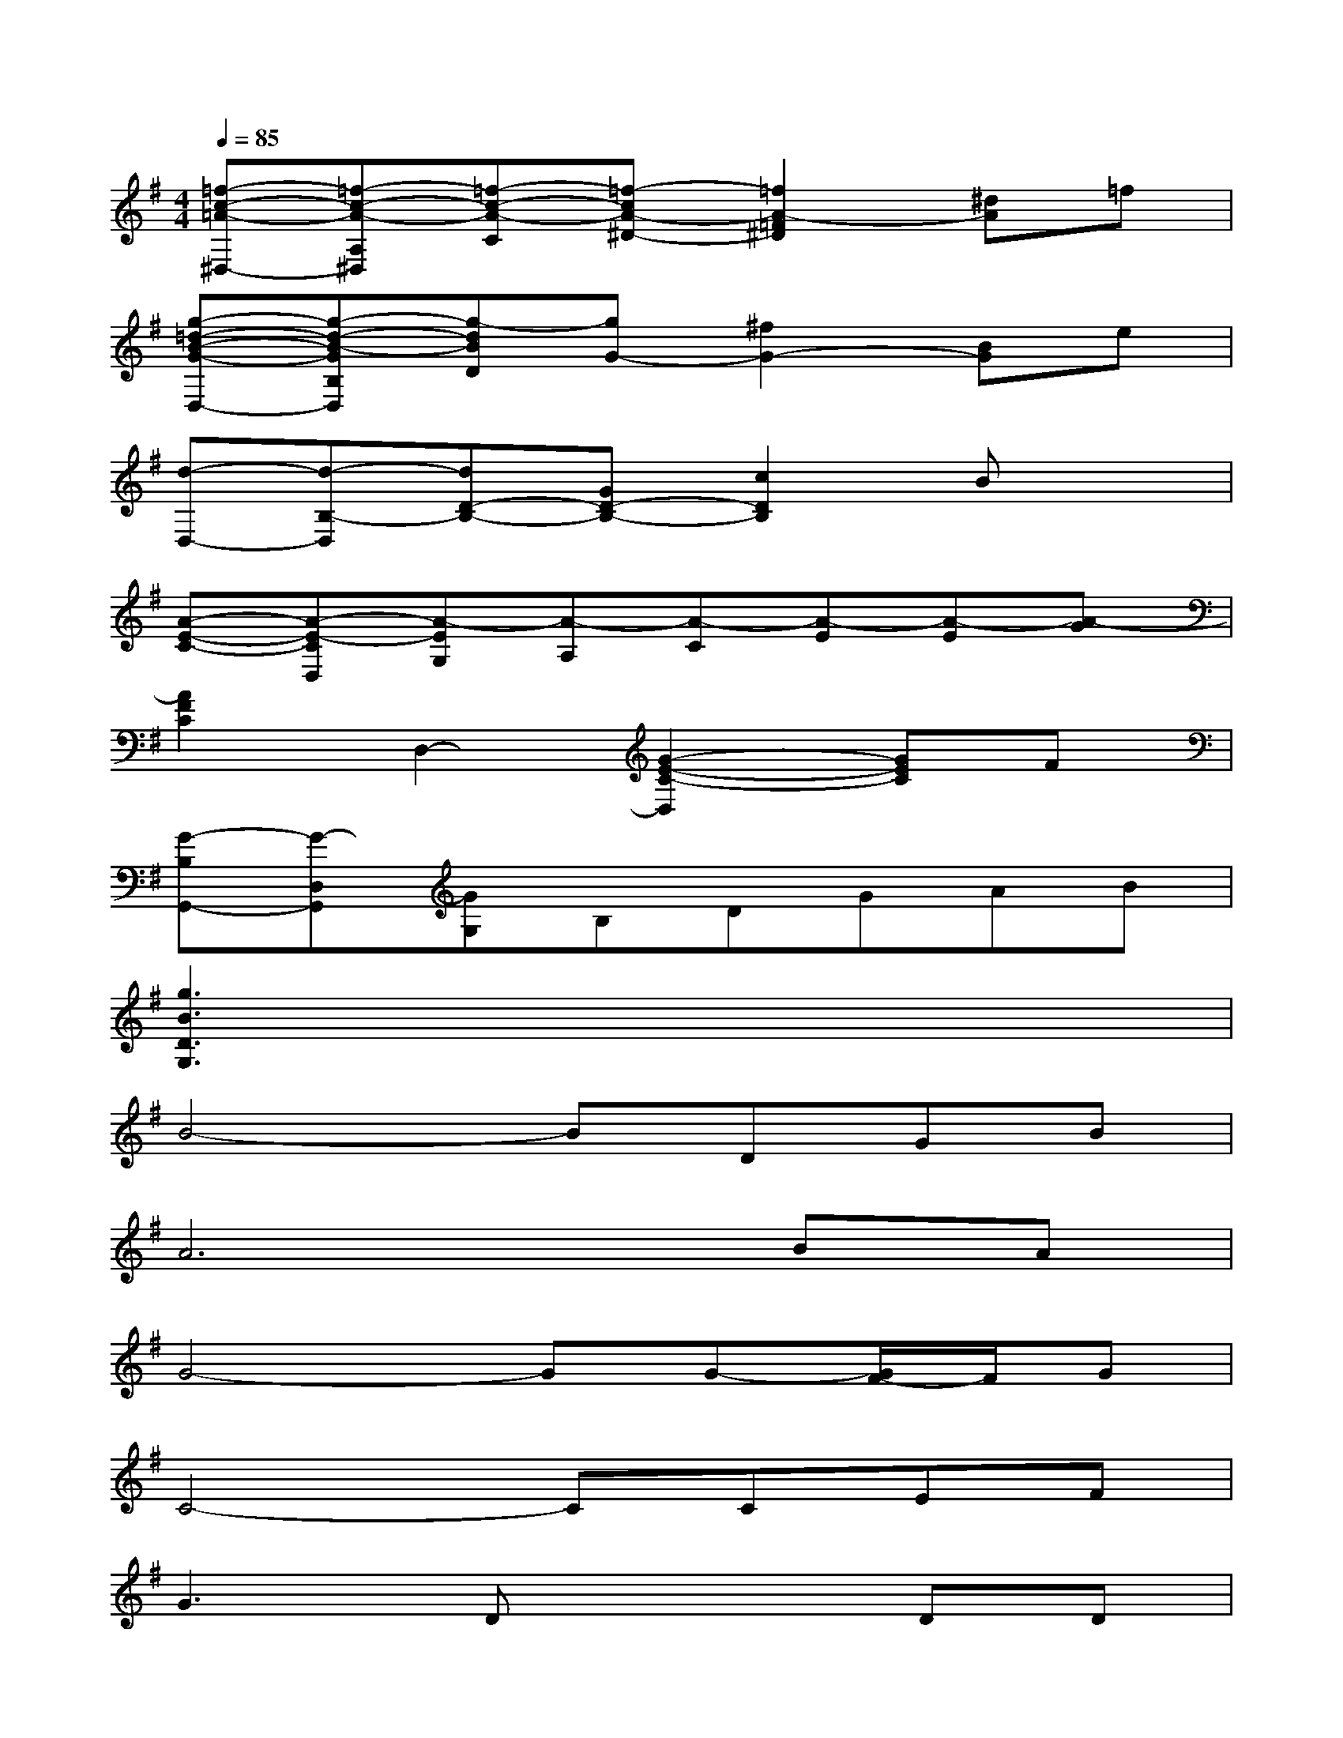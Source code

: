 X:1
T:
M:4/4
L:1/8
Q:1/4=85
K:G%1sharps
V:1
[=f-c-=A-^D,-][=f-c-A-A,^D,][=f-c-A-C][=f-cA-^D-][=f2A2-=F2^D2][^dA]=f|
[g-=d-B-G-D,-][g-d-B-GB,D,][g-dBD][gG-][^f2G2-][BG]e|
[d-D,-][d-B,-D,][dD-B,-][GD-B,-][c2D2B,2]Bx|
[A-E-C-][A-E-CD,][A-EG,][A-A,][A-C][A-E][A-E][A-G]|
[A2F2C2]D,2-[G2-E2-C2-D,2][GEC]F|
[G-B,G,,-][G-D,G,,][GG,]B,DGAB|
[g3B3D3G,3]x4x|
B4-BDGB|
A6BA|
G4-GG-[G/2F/2-]F/2G|
C4-CCEF|
G2>D2x2DD|
c4-ccBG|
BA6-A-|
A4xABc-|
[d/2-c/2]d2-d/2d2<d2d
